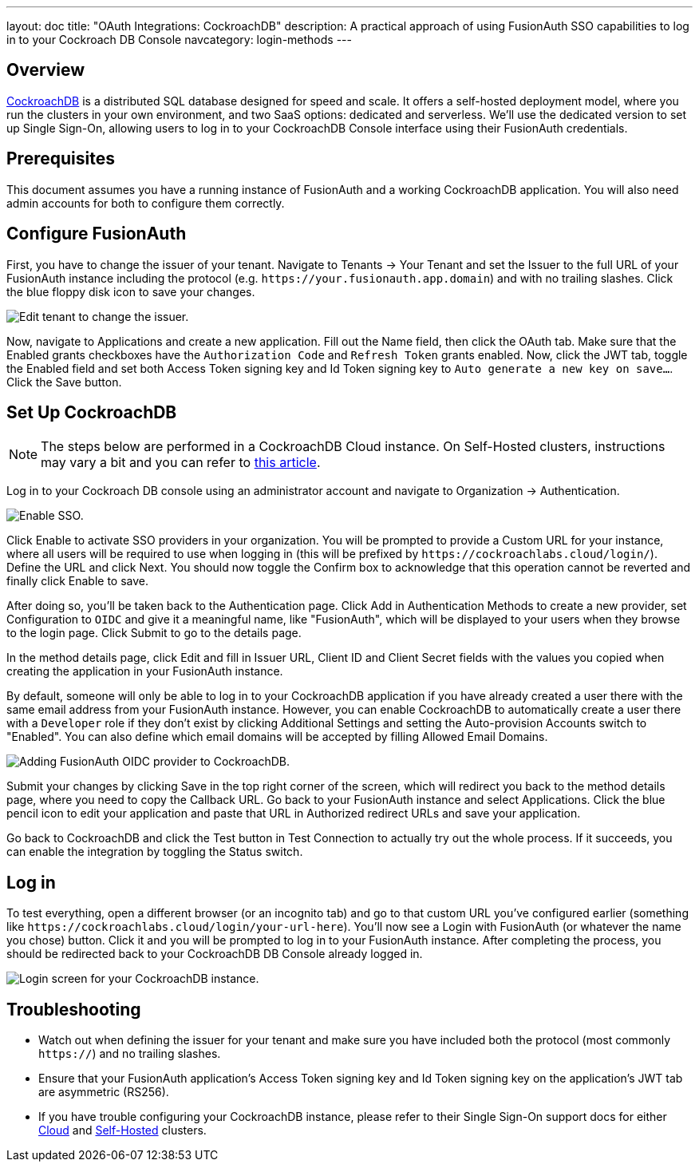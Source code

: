 ---
layout: doc
title: "OAuth Integrations: CockroachDB"
description: A practical approach of using FusionAuth SSO capabilities to log in to your Cockroach DB Console
navcategory: login-methods
---

== Overview

link:https://www.cockroachlabs.com/[CockroachDB] is a distributed SQL database designed for speed and scale. It offers a self-hosted deployment model, where you run the clusters in your own environment, and two SaaS options: dedicated and serverless. We'll use the dedicated version to set up Single Sign-On, allowing users to log in to your CockroachDB Console interface using their FusionAuth credentials.

== Prerequisites

This document assumes you have a running instance of FusionAuth and a working CockroachDB application. You will also need admin accounts for both to configure them correctly.

== Configure FusionAuth

First, you have to change the issuer of your tenant. Navigate to [breadcrumb]#Tenants -> Your Tenant# and set the [field]#Issuer# to the full URL of your FusionAuth instance including the protocol (e.g. `\https://your.fusionauth.app.domain`) and with no trailing slashes. Click the blue floppy disk icon to save your changes.

image::oauth/cockroachdb/edit-tenant.png[Edit tenant to change the issuer.,role=safari]

Now, navigate to [breadcrumb]#Applications# and create a new application. Fill out the [field]#Name# field, then click the [breadcrumb]#OAuth# tab. Make sure that the [field]#Enabled grants# checkboxes have the `Authorization Code` and `Refresh Token` grants enabled. Now, click the [breadcrumb]#JWT# tab, toggle the [field]#Enabled# field and set both [field]#Access Token signing key# and [field]#Id Token signing key# to `Auto generate a new key on save...`. Click the [uielement]#Save# button.

== Set Up CockroachDB

[NOTE.note]
====
The steps below are performed in a CockroachDB Cloud instance. On Self-Hosted clusters, instructions may vary a bit and you can refer to link:https://www.cockroachlabs.com/docs/stable/sso-db-console.html[this article].
====

Log in to your Cockroach DB console using an administrator account and navigate to [breadcrumb]#Organization -> Authentication#.

image::oauth/cockroachdb/enable-sso.png[Enable SSO.,role=safari]

Click [uielement]#Enable# to activate SSO providers in your organization. You will be prompted to provide a [field]#Custom URL# for your instance, where all users will be required to use when logging in (this will be prefixed by `\https://cockroachlabs.cloud/login/`). Define the URL and click [uielement]#Next#. You should now toggle the [field]#Confirm# box to acknowledge that this operation cannot be reverted and finally click [uielement]#Enable# to save.

After doing so, you'll be taken back to the [breadcrumb]#Authentication# page. Click [uielement]#Add# in [uielement]#Authentication Methods# to create a new provider, set [field]#Configuration# to `OIDC` and give it a meaningful name, like "FusionAuth", which will be displayed to your users when they browse to the login page. Click [uielement]#Submit# to go to the details page.

In the method details page, click [uielement]#Edit# and fill in [field]#Issuer URL#, [field]#Client ID# and [field]#Client Secret# fields with the values you copied when creating the application in your FusionAuth instance.

By default, someone will only be able to log in to your CockroachDB application if you have already created a user there with the same email address from your FusionAuth instance. However, you can enable CockroachDB to automatically create a user there with a `Developer` role if they don't exist by clicking [uielement]#Additional Settings# and setting the [uielement]#Auto-provision Accounts# switch to "Enabled". You can also define which email domains will be accepted by filling [field]#Allowed Email Domains#.

image::oauth/cockroachdb/add-oidc.png[Adding FusionAuth OIDC provider to CockroachDB.,role=safari]

Submit your changes by clicking [uielement]#Save# in the top right corner of the screen, which will redirect you back to the method details page, where you need to copy the [field]#Callback URL#. Go back to your FusionAuth instance and select [breadcrumb]#Applications#. Click the blue pencil icon to edit your application and paste that URL in [field]#Authorized redirect URLs# and save your application.

Go back to CockroachDB and click the [uielement]#Test# button in [uielement]#Test Connection# to actually try out the whole process. If it succeeds, you can enable the integration by toggling the [field]#Status# switch.

== Log in

To test everything, open a different browser (or an incognito tab) and go to that custom URL you've configured earlier (something like `\https://cockroachlabs.cloud/login/your-url-here`). You'll now see a [uielement]#Login with FusionAuth# (or whatever the name you chose) button. Click it and you will be prompted to log in to your FusionAuth instance. After completing the process, you should be redirected back to your CockroachDB DB Console already logged in.

image::oauth/cockroachdb/login.png[Login screen for your CockroachDB instance.,role=box-shadow]

== Troubleshooting

* Watch out when defining the issuer for your tenant and make sure you have included both the protocol (most commonly `https://`) and no trailing slashes.
* Ensure that your FusionAuth application's [field]#Access Token signing key# and [field]#Id Token signing key# on the application's [breadcrumb]#JWT# tab are asymmetric (RS256).
* If you have trouble configuring your CockroachDB instance, please refer to their Single Sign-On support docs for either link:https://www.cockroachlabs.com/docs/cockroachcloud/cloud-org-sso.html[Cloud] and link:https://www.cockroachlabs.com/docs/stable/sso-db-console.html[Self-Hosted] clusters.
